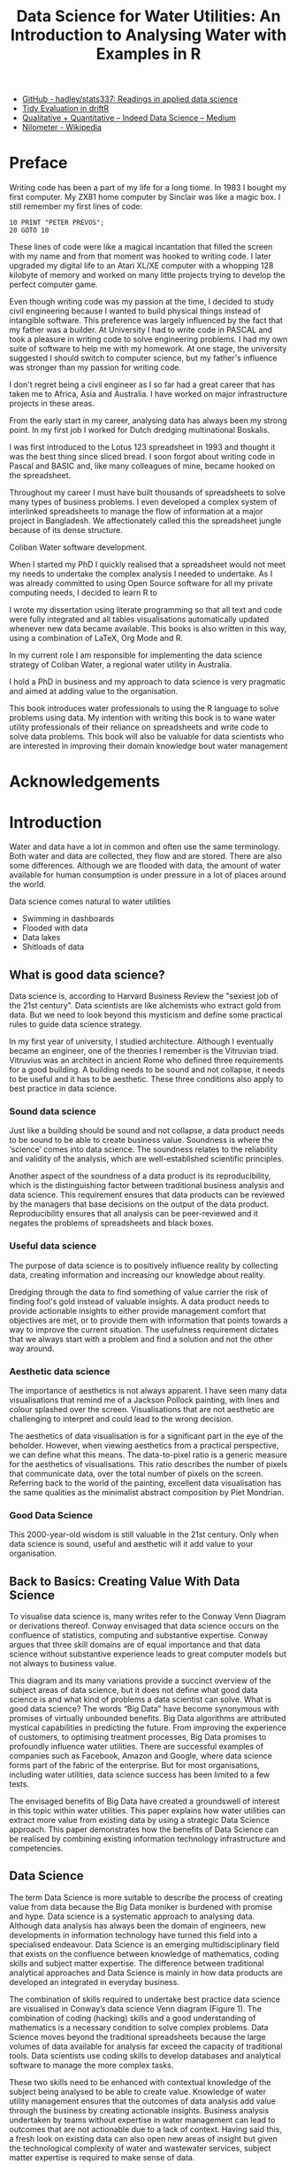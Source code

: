 #+TITLE: Data Science for Water Utilities: An Introduction to Analysing Water with Examples in R
:NOTES:    
- [[https://github.com/hadley/stats337][GitHub - hadley/stats337: Readings in applied data science]]
- [[https://cran.r-project.org/web/packages/driftR/vignettes/TidyEval.html][Tidy Evaluation in driftR]]
- [[https://medium.com/indeed-data-science/qualitative-before-quantitative-how-qualitative-methods-support-better-data-science-d2b01d0c4e64][Qualitative + Quantitative – Indeed Data Science – Medium]]
- [[https://en.wikipedia.org/wiki/Nilometer][Nilometer - Wikipedia]]
:END:

\frontmatter
* Preface
Writing code has been a part of my life for a long tiome. In 1983 I bought my first computer. My ZX81 home computer by Sinclair was like a magic box. I still remember my first lines of code:

#+BEGIN_SRC
10 PRINT "PETER PREVOS";
20 GOTO 10
#+END_SRC

These lines of code were like a magical incantation that filled the screen with my name and from that moment was hooked to writing code. I later upgraded my digital life to an Atari XL/XE computer with a whopping 128 kilobyte of memory and worked on many little projects trying to develop the perfect computer game.

Even though writing code was my passion at the time, I decided to study civil engineering because I wanted to build physical things instead of intangible software. This preference was largely influenced by the fact that my father was a builder. At University I had to write code in PASCAL and took a pleasure in writing code to solve engineering problems. I had my own suite of software to help me with my homework. At one stage, the university suggested I should switch to computer science, but my father's influence was stronger than my passion for writing code.

I don't regret being a civil engineer as I so far had a great career that has taken me to Africa, Asia and Australia. I have worked on major infrastructure projects in these areas. 

From the early start in my career, analysing data has always been my strong point. In my first job I worked for Dutch dredging multinational Boskalis. 

I was first introduced to the Lotus 123 spreadsheet in 1993 and thought it was the best thing since sliced bread. I soon forgot about writing code in Pascal and BASIC and, like many colleagues of mine, became hooked on the spreadsheet.

Throughout my career I must have built thousands of spreadsheets to solve many types of business problems. I even developed a complex system of interlinked spreadsheets to manage the flow of information at a major project in Bangladesh. We affectionately called this the spreadsheet jungle because of its dense structure. 

Coliban Water software development.

When I started my PhD I quickly realised that a spreadsheet would not meet my needs to undertake the complex analysis I needed to undertake. As I was already committed to using Open Source software for all my private computing needs, I decided to learn R to 

I wrote my dissertation using literate programming so that all text and code were fully integrated and all tables visualisations automatically updated whenever new data became available. This books is also written in this way, using a combination of \LaTeX, Org Mode and R. 

In my current role I am responsible for implementing the data science strategy of Coliban Water, a regional water utility in Australia.

I hold a PhD in business and my approach to data science is very pragmatic and aimed at adding value to the organisation.

This book introduces water professionals to using the R language to solve problems using data. My intention with writing this book is to wane water utility professionals of their reliance on spreadsheets and write code to solve data problems. This book will also be valuable for data scientists who are interested in improving their domain knowledge bout water management
* Acknowledgements
\mainmatter
* Introduction
Water and data have a lot in common and often use the same terminology. Both water and data are collected, they flow and are stored. There are also some differences. Although we are flooded with data, the amount of water available for human consumption is under pressure in a lot of places around the world.

Data science comes natural to water utilities
- Swimming in dashboards
- Flooded with data
- Data lakes
- Shitloads of data
** What is good data science?
Data science is, according to Harvard Business Review the "sexiest job of the 21st century". Data scientists are like alchemists who extract gold from data. But we need to look beyond this mysticism and define some practical rules to guide data science strategy.

In my first year of university, I studied architecture. Although I eventually became an engineer, one of the theories I remember is the Vitruvian triad. Vitruvius was an architect in ancient Rome who defined three requirements for a good building. A building needs to be sound and not collapse, it needs to be useful and it has to be aesthetic. These three conditions also apply to best practice in data science.
*** Sound data science
Just like a building should be sound and not collapse, a data product needs to be sound to be able to create business value. Soundness is where the ‘science’ comes into data science. The soundness relates to the reliability and validity of the analysis, which are well-established scientific principles.

Another aspect of the soundness of a data product is its reproducibility, which is the distinguishing factor between traditional business analysis and data science. This requirement ensures that data products can be reviewed by the managers that base decisions on the output of the data product. Reproducibility ensures that all analysis can be peer-reviewed and it negates the problems of spreadsheets and black boxes.
*** Useful data science
The purpose of data science is to positively influence reality by collecting data, creating information and increasing our knowledge about reality.

Dredging through the data to find something of value carrier the risk of finding fool's gold instead of valuable insights. A data product needs to provide actionable insights to either provide management comfort that objectives are met, or to provide them with information that points towards a way to improve the current situation. The usefulness requirement dictates that we always start with a problem and find a solution and not the other way around.
*** Aesthetic data science
The importance of aesthetics is not always apparent. I have seen many data visualisations that remind me of a Jackson Pollock painting, with lines and colour splashed over the screen. Visualisations that are not aesthetic are challenging to interpret and could lead to the wrong decision.

The aesthetics of data visualisation is for a significant part in the eye of the beholder. However, when viewing aesthetics from a practical perspective, we can define what this means. The data-to-pixel ratio is a generic measure for the aesthetics of visualisations. This ratio describes the number of pixels that communicate data, over the total number of pixels on the screen. Referring back to the world of the painting, excellent data visualisation has the same qualities as the minimalist abstract composition by Piet Mondrian.
*** Good Data Science
This 2000-year-old wisdom is still valuable in the 21st century. Only when data science is sound, useful and aesthetic will it add value to your organisation.


** Back to Basics: Creating Value With Data Science
To visualise data science is, many writes refer to the Conway Venn Diagram or derivations thereof. Conway envisaged that data science occurs on the confluence of statistics, computing and substantive expertise. Conway argues that three skill domains are of equal importance and that data science without substantive experience leads to great computer models but not always to business value.

This diagram and its many variations provide a succinct overview of the subject areas of data science, but it does not define what good data science is and what kind of problems a data scientist can solve.
What is good data science?
The words “Big Data” have become synonymous with promises of virtually unbounded benefits. Big Data algorithms are attributed mystical capabilities in predicting the future. From improving the experience of customers, to optimising treatment processes, Big Data promises to profoundly influence water utilities. There are successful examples of companies such as Facebook, Amazon and Google, where data science forms part of the fabric of the enterprise. But for most organisations, including water utilities, data science success has been limited to a few tests. 

The envisaged benefits of Big Data have created a groundswell of interest in this topic within water utilities. This paper explains how water utilities can extract more value from existing data by using a strategic Data Science approach. This paper demonstrates how the benefits of Data Science can be realised by combining existing information technology infrastructure and competencies.
** Data Science
The term Data Science is more suitable to describe the process of creating value from data because the Big Data moniker is burdened with promise and hype. Data science is a systematic approach to analysing data. Although data analysis has always been the domain of engineers, new developments in information technology have turned this field into a specialised endeavour. Data Science is an emerging multidisciplinary field that exists on the confluence between knowledge of mathematics, coding skills and subject matter expertise. The difference between traditional analytical approaches and Data Science is mainly in how data products are developed an integrated in everyday business.

The combination of skills required to undertake best practice data science are visualised in Conway’s data science Venn diagram (Figure 1). The combination of coding (hacking) skills and a good understanding of mathematics is a necessary condition to solve complex problems. Data Science moves beyond the traditional spreadsheets because the large volumes of data available for analysis far exceed the capacity of traditional tools. Data scientists use coding skills to develop databases and analytical software to manage the more complex tasks.

These two skills need to be enhanced with contextual knowledge of the subject being analysed to be able to create value. Knowledge of water utility management ensures that the outcomes of data analysis add value through the business by creating actionable insights. Business analysis undertaken by teams without expertise in water management can lead to outcomes that are not actionable due to a lack of context. Having said this, a fresh look on existing data can also open new areas of insight but given the technological complexity of water and wastewater services, subject matter expertise is required to make sense of data.

A data science team uses mathematical analysis to investigate a problem related to their area of expertise and uses computing skills to undertake and disseminate this analysis. The question arising from this introduction is how Data Science can add value to water utilities, beyond what is capable of achieving through standard methods?

#+CAPTION: Conway’s data science Venn-diagram (Conway, 2013).
#+ATTR_LATEX: :width 5cm
[[file:Images/ConwayDiagram.png]]
** Data Science for water utilities
The challenge to implementing data science in water utilities, which some call hydroinformatics, is how to transition the organisation from being data-rich but information-poor to making decisions based on insight backed by data.

Water utilities are ideal candidates to surf the digital revolution wave because they are traditionally data-rich organisations. Surveys conducted in 2015 with the Chief Information Officers from fifty large utilities in the United States indicate that only 10% of the available data is analysed to create value. The remaining 90% of the data, often referred to as ‘Dark Data’, provides a wealth of information that could be available if thoroughly analysed.  

To better understand the existence of Dark Data we need to separate data created for ad hoc operational purposes from data for post hoc analysis. In essence, Dark Data is a matter of context. Most of the data stored in operational systems, such as SCADA or the CRM, is used to assist the operational process. As the interest for operational purposes wanes, this data becomes Dark Data. Most utilities own a large fleet of instrumentation that constantly measures a broad range of parameters through SCADA and other systems. This data is used to control core service delivery functions to manage the customer experience. There are many other opportunities to extract value from data after it has been used to manage operations. Data Scientists opportunistically use Dark Data for a purpose other than it was created for.

The purpose of integrating data analytics into an organization is to create value from data by providing sound, useful and aesthetic information, such as a report, an application, a dashboard, a plant automation algorithm and so on. The soundness of the analysis requires the use of appropriate methods and the validation of results. The usefulness of data products is based on their ability to enhance the customer experience, reduce the environmental footprint of a water utility, improve the bottom line, or any other positive outcome. Value is determined by whether the information provides actionable insights. Data science also needs to be aesthetic and follow the principles of best practice in data visualisation and reporting. The ‘beautification’ of the data ensures that the message is easily understood by those that consume the information and are thus more likely to make correct decisions much more rapidly.
** The Data Science Continuum
The art and craft of data science can be expressed in a continuum that shows business value as a function of the complexity and maturity of the analytics (Figure 2). These levels are hierarchal, which implies that to achieve the highest level of business value and maturity, all levels need to be progressed through.

#+CAPTION: Data Science Continuum (Mongeau, 2014).
[[file:Images/Continuum.png]]
*** Data Quality
Data quality provides the underlying plumbing of the data science continuum. The majority of resources in any data science project are spent on cleaning and transforming data into a format that can be analysed. This work is not necessarily a reflection of bad data management practices. The main cause of this issue is that a most data is a by-product of operational processes. For example, a Customer Relationship Management system generates and stores data to facilitate the communication with customers, which is not necessarily in a format amenable to post-hoc analysis. 

Data collected from SCADA Historians needs to be enhanced because the data is free of context. For example, filtered water turbidity data is generated 24 hours per day, but is only relevant when the filter is actually running. Two or more data sources need to be combined into one to provide meaningful information. At Coliban Water we have developed the Virtual Tag approach to extract and transform data form the SCADA Historian to make it suitable for Data Science projects (Prevos, 2016). The Virtual Tag engine currently contains data from bulk flow meters and critical components of the water treatment process and is used to detect non-revenue water and assess water treatment pant performance.
*** Descriptive Statistics
Most business reports consist of collections of descriptive statistics provided through tables of averages, maximums, minimums trends and other summaries. Descriptive statistics summarise existing data, but cannot generate new insights. Descriptive statistics can be enhanced through visualisation techniques. The visualisation of data is an emerging field, where insights of graphic design and psychology merge to improve the way we consume information. Dashboards, infographics and other visualisation techniques help managers to quickly consume information created from complex data.

At Coliban Water we have developed a dashboard to visualise water system performance to the Board. This index uses four different sources of information: CCP alarms, laboratory data, the register of regulatory breaches and customer complaints. This information is amalgamated into an index and visualised geographically. This report has moved the Board away from interpreting water quality data presented in numerical tables to asking meaningful questions suboptimal performing systems. The traffic-light map is clickable and all data sources and transformations can be interrogated in detail to perform a root-cause analysis.

Figure 3: Water service index (Prevos, 2015).
*** Diagnostics
At the third level, analytics techniques are used to diagnose existing data and create new information. These methods are common in water utility management through the use of, for example, hydraulic network modelling or contact centre capacity planning. Analytics goes beyond traditional business intelligence, as it is aimed at creating new insights that are not present in the original data.

Coliban Water has developed an automated methodology to implement the quantitative aspects of the microbial Health-Based Targets (HBT) manual published by WSAA. This system uses the previously mentioned Virtual Tags approach to add context to SCADA data and applies the decision rules in the HBT manual to assess treatment plant performance (Prevos and Sheehan, 2015).
*** Predictive
Most of the future value from Big Data will come from the third level of the data science continuum, which is associated with predictive analysis or machine learning. These algorithms are designed to detect patterns in data, including unstructured data such as customer interactions. Predictive analytics can optimise asset replacement strategies, ensure sufficient staff are available in contact centres or optimise energy and chemical purchases. This is a rapidly emerging field that shows great promise for the water industry.
*** Prescriptive and Semantic
Prescriptive analysis uses the results from predictions to make decisions on behalf of people. This type of analysis regularly occurs in treatment plants, but the logic on which these controls are based is usually linear. This is the level of Intelligent Water Networks, where predictive analysis is used to optimise operations. 

Semantic analysis moves into the quantitative area of qualitative data and is used to analyse large volumes of text, social networks and other social data. When analysing complaints we are interested in extracting the voice of the customer from the data, which goes beyond simple statistics on complaint numbers. Water utilities are generally quite poor regarding to knowledge about their customers, the people that live beyond the connection point. For commercial service providers knowledge about individual customers is a valuable resource that is used to target individual needs and preferences.
** Creating value from data
*** Soundness
These philosophical considerations about data science need to be translated to business practice to create the promised value. The well-known Data-Information-Knowledge-Wisdom hierarchy categorises types of knowledge, but this triangle misses an important aspect. Underneath the data there is a reality that we seek to improve. Value is only created from data when the knowledge and wisdom is able to manage or improve reality. Value is only created through actionable insights.
*** Utility
*** Aesthetics
** Capturing Data Science Value
Water utilities are well-placed to embrace the new developments in Data Science because analysing data comes naturally to the engineers and scientists in our industry. Many of the competencies required to implement advanced analytics are already available to be utilised. One of the earliest examples of Data Science is in fact related to water supply. The famous cholera map drawn by John Snow in 1854 is one of the earliest examples of using data to improve public health.

Implementing data science in water utilities does not necessarily require large investments in software and external expertise. The ‘R’ and Python programming languages are Open Source tools with impressive capabilities in this area, used by many large corporations. Most water utilities already have licenses for various Microsoft products, such as SQL Server Reporting Services, that can also be used to develop advanced Data Science products.
Coliban Water is implementing a data science strategy based on the continuum in Figure 2, which has already delivered tangible results. We are currently developing an automated water balance for all our nineteen water systems and are paving the way to develop predictive models to help us optimise how networks are managed.

Coliban Water shares any intellectual property in this area freely with other water utilities to advance data science in this industry. The Health-Based Targets (HBT) software is currently shared with several other utilities under an Open Source license arrangement. The most effective way to obtain the benefits of Data Science within this industry is to pool intellectual resources to create better experiences for our customers. 
** This Book
The next chapter introduces the R language for statistical computing

The following four chapter follow the flow of water and data from catchment to tap and to the customer. These chapters provide many examples on how to solve common data science problems using the R language. 

The last chapter discusses some more generic business problems.

This book follows a different approach to other books on data science because it is written for the specific application to water utilities. This structure allows for a very practical book but it means that some of the 

This book provides established data scientists with an overview of the types of analytical problems that water utilities solve regularly. All chapters introduce the reader to the basic principles of managing tap water before discussing the code.

This book is primarily written for water utility professionals who want to improve the way they analyse data. 
* The R Language
Data scientists have many tools at their disposal and the R language is one of the most popular one. Many data scientists also use Python *** to achieve their objectives. 

The difference between R and Python is one of taste. Generally, R seems to be the weapon of choice for researchers, academics and professionals, while Python is preferred by software developers. Both languages have access to virtually the same capabilities.

| Phase                   | Excel | Python | R |
|-------------------------+-------+--------+---|
| Ad-Hoc (Reporting)      | X     |        | X |
| Domain problem (models) | X     | X      | X |
| Algorytm Development    |       | X      | X |
| Data products           |       | X      | X |

** Introduction to writing R code
*** Basic Operations
The basic operators available in R are:
- Addition: =+=
- Subtraction: =-=
- Multiplication: =*=
- Division: =/=
- Exponentiation: =^=
- Modulo: =%%=

The =^= operator raises the number to its left to the power of the number to its right: for example =3^2 = 9=. The modulo returns the remainder of the division of the number to the left by the number on its right, for example 5 modulo 3 or =5 %% 3 = 2=. R applies the correct order of operations, which will perhaps help solving the popular internet memes.

#+CAPTION: Internet meme (Source: =mycitymychoice.com=).
#+ATTR_LATEX: :width 6cm
[[file:Images/maths_question.jpg]]

#+BEGIN_SRC R :exports both
3 - 3 * 6 + 2
#+END_SRC

#+RESULTS:
: -13

*** Variables
Variables are the foundations of mathematical computing. The assignment operator in the R language is the double-arrow character =<-=. The 

The example below assigns the value of 32 to the variable =vol= and calls the function =flow= with the argument =vol= set to 10.

#+BEGIN_SRC R :exports code
vol <- 32
flow(x = 10)
#+END_SRC

Variables can also hold text, for example =complaint_type <- "Taste"=. 

Another common type of variables are booleans which can contain either =TRUE= or =FALSE=.

#+BEGIN_SRC R
numeric_vector <- c(1, 10, 49)
character_vector <- c("a", "b", "c")

# Complete the code for boolean_vector
boolean_vector <- (TRUE, FALSE, TRUE)
#+END_SRC




*** Vectors

- basic
- naming
- vector selection


*** Data Tables



*** Packages
An R package is a collection of functions, data, and documentation that extends the capabilities of base R.
** The Tidyverse
All the code in this book uses the collection of Tidyverse libraries developed by Hadley Wickham and many others. The Tidyverse simplifies data analysis and makes the code much more readable. All packages share an underlying design philosophy, grammar, and data structures. Wickham refers to his philosophy as 'opinionated', implying that there are many other ways to solve data science problems.

[[https://www.reddit.com/r/rstats/comments/7sr2j6/what_does_it_mean_that_the_tidyverse_is/][What does it mean that the tidyverse is "opinionated"? : rstats]]
 
*** Tidy Data


The tidyverse has its own alternative for a data table, called a tibble. The word tibble is what table sounds like in a exaggerated new Zealand accent, which is Hadley Wickham's country of origin.

* Catchment
Air, water and food, the three essential elements of life, are in principle freely available in nature. In complex societies, both food and water are supplied in sufficient quality and quantity through economic exchange. While air is freely available, to obtain food we rely on a complex network of producers, distributors and retailers. Water does not have to be produced like food but follows a natural hydrologic cycle that starts in the oceans where it evaporates to form clouds and rain that subsequently nourishes rivers and groundwater. Water eventually evaporates or flows back into the ocean to start a new cycle (Figure 1.1 on the preceding page). Water for human consumption is extracted from the hydrologic cycle, consumed and returned to the environment either as wastewater, groundwater or through evaporation.

#+CAPTION: The natural water cycle (Source: Merkushev, Dreamstime.com), used with permission.
[[file:Images/watercycle.jpg]]

** Inflows
[[https://tonyladson.wordpress.com/2018/12/04/flow-duration-curves/][Flow duration curves]]


** Area-Capacity Curves
The defining parameter for each reservoir is the amount of water it can hold at capacity or at any time during its operation. Area-capacity curves define the relationship between the level of the water in a reservoir and the total volume.

The relationship between the volume and water level in a reservoir is complex due to the irregular geography of reservoirs. The traditional method involves  

--> methodology ,,_ 

Even though the relationship between volume and water level is defined by a polynomial equation, most water utilities use a capacity table to determine the volume or surface area. using a table requires interpolation when the measured value of the water level does not appear in the 

The code snippet below defines a capacity table (the =capacity= data frame shown in Table x) that defines the relationship between the level and volume of the reservoir. The =levels= data frame contains the water levels for which we want to interpolate the volume (0.4, 1.2, 2.7 and 32 metres).

#+CAPTION: Simplified reservoir capacity table.
| level | volume |
|-------+--------|
|     0 |      0 |
|     1 |     20 |
|     2 |     33 |
|     3 |     35 |
|     4 |     36 |

The =approx= function returns a list of points which linearly interpolate the data points. This function is applied over the levels data frame. The defualt method for the =approx= function is linear interpolation. This function can also implement constant interpolation, which is discussed in section *.

The =ggplot= function visualises the capacity table and then superimposes the interpolated data as points on the graph.

#+BEGIN_SRC R :session tidyverse
library(tidyverse)
#+END_SRC


#+BEGIN_SRC R :session tidyverse
capacity <- data.frame(level = 0:4, volume = c(0, 20, 33, 35, 36))
levels <- data.frame(level = c(0.4, 1.2, 2.7, 3.2))
volumes <- lapply(levels, function(l) 
    approx(capacity$level, capacity$volume, xout = l)) %>% 
    data.frame()
ggplot(capacity, aes(level, volume)) + geom_line() + 
    geom_point(data = volumes, aes(level.x, level.y), colour = "red", size = 2)
ggsave("Images/level_capacity.png", dpi = 300, width = 4, height = 3)
#+END_SRC

#+RESULTS:

#+CAPTION: Linear Interpolation of level-capacity curve.
[[file:Images/level_capacity.png]]
** Bathymetric Surveys
*** The Pretty Boy reservoir
The Easting and Northing are in the Universal Transverse Mercator projection. The depth of the reservoir is provided in feet (0.3048 metres). As usual in bathymetry surveys, the depth is a positive number measured from the datum.
*** Downloading the data
The raw data set is hosted on the Maryland geological Survey website as a CSV file. The file has a double header, the first row contains the field names and the second row the units. If the data does not already exist, it is downloaded from the website, skipping the first two rows. The next step adds the column names to the data frame. Otherwise, the data frame is read from the drive. The last step cleans the data. The CSV file contains several duplicates and a zero point at each of the four corners. The last two lines of code remove these anomalies.
#+begin_src R
library(tidyverse)
if (!file.exists("Data/PrettyBoy.csv")) {
  url <- "http://www.mgs.md.gov/ReservoirDataPoints/PrettyBoy1998.dat"
  prettyboy <- read_csv(url, skip = 2, col_names = FALSE)
  names(prettyboy) <- c("Easting", "Northing", "Depth")
  write_csv(prettyboy, "Data/PrettyBoy.csv")
} else prettyboy <- read_csv("Data/PrettyBoy.csv")
ext <- c(which(prettyboy$Easting == min(prettyboy$Easting)), 
         which(prettyboy$Easting == max(prettyboy$Easting)),
         which(duplicated(prettyboy)))
prettyboy <- prettyboy[-ext, ]
#+end_src

*** Mapping the Data
The code defines a colour palette for this data using green and blue. The colours combine two palettes from the green and blue palette so that only zero values are green and positive values blue. The =ggplot= function converts the depth to metres. The =coord_equal()= function ensures that the map is not distorted. The =labs= statement changes the title of the legend.

#+begin_src R
library(tidyverse)
library(RColorBrewer)
PrettyBoy <- read_csv("Data/PrettyBoy.csv")
bathymetry_colours <- c(rev(brewer.pal(3, "Greens"))[-2:-3], 
                        brewer.pal(9, "Blues")[-1:-3])
ggplot(PrettyBoy, aes(Easting, Northing, colour = Depth * 0.3048)) + 
    geom_point(size = .1) + 
    coord_equal() + labs(colour = "Depth [m]") + 
    scale_colour_gradientn(colors = bathymetry_colours) 
ggsave("Images/PrettyBoy_bathymetry.png", dpi = 300)
#+end_src

#+CAPTION: Linear Interpolation of level-capacity curve.
[[file:Images/PrettyBoy_bathymetry.png]]

The lines in the diagram show the route of the survey vessel that took the echo soundings.
*** Volume Calculations
[[https://cran.r-project.org/web/packages/tripack/tripack.pdf][Triangulated irregular network]]

** Managing the Environment
*** Soil Moisture
The netCDF format is popular in sciences that analyse sequential spatial data. It is a self-describing, machine-independent data format for creating, accessing and sharing array-oriented information. The netCDF format provides spatial time-series such as meteorological or environmental data. This article shows how to visualise and analyse this data format by reviewing soil moisture data published by the Australian Bureau of Statistics.

The Australian Bureau of Meteorology publishes hydrological data in both a simple map grid and in the NetCDF format. The map grid consists of a flat text file that requires a bit of data jujitsu before it can be used. The NetCDF format is much easier to deploy as it provides a three-dimensional matrix of spatial data over time.

We are looking at the possible relationship between sewer main blockages and deep soil moisture levels. You will need to manually download this dataset from the Bureau of Meteorology website. I have not been able to scrape the website automatically. For this analysis, I use the actual deep soil moisture level, aggregated monthly in NetCDF 4 format.

Soil moisture data from the Australian Bureau of meteorology in netCDF format

Reading, Extracting and Transforming the netCDF format
The ncdf4 library, developed by David W. Pierce, provides the necessary functionality to manage this data. The first step is to load the data, extract the relevant information and transform the data for visualisation and analysis. When the data is read, it essentially forms a complex list that contains the metadata and the measurements.

The =ncvar_get= function extracts the data from the list. The lon, lat and dates variables are the dimensions of the moisture data. The time data is stored as the number of days since 1 January 1900. The spatial coordinates are stored in decimal degrees with 0.05-decimal degree intervals. The moisture data is a three-dimensional matrix with longitue, latitude and time as dimensions. Storing this data in this way will make it very easy to use.

#+BEGIN_SRC R
library(ncdf4)
bom <- nc_open("Data/sd_pct_Actual_month.nc")
print(bom)
 
lon <- ncvar_get(bom, "longitude")
lat <- ncvar_get(bom, "latitude")
dates <- as.Date("1900-01-01") + ncvar_get(bom, "time")
moisture <- ncvar_get(bom, "sd_pct")
dimnames(moisture) <- list(lon, lat, dates)
#+END_SRC

The first step is to check the overall data. This first code snippet extracts a matrix from the cube for 31 July 2017 and plots it. This code pipe extracts the date for the end of July 2017 and creates a data frame which is passed to ggplot for visualisation. Although I use the Tidyverse, I still need reshape2 because the gather function does not like matrices.

#+BEGIN_SRC R
library(tidyverse)
library(RColorBrewer)
library(reshape2)
 
d <- "2017-07-31"
m <- moisture[, , which(dates == d)] %>%
       melt(varnames = c("lon", "lat")) %>%
       subset(!is.na(value))
 
ggplot(m, aes(x = lon, y = lat, fill = value)) + borders("world") + 
    geom_tile() + 
    scale_fill_gradientn(colors = brewer.pal(9, "Blues")) + 
    labs(title = "Total moisture in deep soil layer (100-500 cm)",
    subtitle = format(as.Date(d), "%d %B %Y")) + 
    xlim(range(lon)) + ylim(range(lat)) + coord_fixed()
ggsave("Images/soilmoisture.png", dpi = 300)
#+END_SRC

#+CAPTION: Deep soil moisture: Source Bureau of Meteorology, Australia

With the =ggmap= package we can create a nice map of a local area.

#+BEGIN_SRC R
library(ggmap)
loc <- round(geocode("Bendigo") / 0.05) * 0.05 
map_tile <- get_map(loc, zoom = 12, color = "bw") %>% 
    ggmap()
 
map_tile + 
    geom_tile(data = m, aes(x = lon, y = lat, fill = value), alpha = 0.8) + 
    scale_fill_gradientn(colors = brewer.pal(9, "Blues")) + 
    labs(title = "Total moisture in deep soil layer (100-500 cm)",
        subtitle = format(as.Date(d), "%d %B %Y"))
#+END_SRC

For my analysis, I am interested in the time series of moisture data for a specific point on the map. The previous code slices the data horizontally over time. To create a time series we can pierce through the data for a specific coordinate. The purpose of this time series is to investigate the relationship between sewer main blockages and deep soil data, which can be a topic for a future post.

#+BEGIN_SRC R
mt <- data.frame(date = dates, 
                 dp = moisture[as.character(loc$lon), as.character(loc$lat), ])
ggplot(mt, aes(x = date, y = dp)) + geom_line() + 
    labs(x = "Month",
         y = "Moisture",
         title = "Total moisture in deep soil layer (100-500 cm)",
         subtitle = paste(as.character(loc), collapse = ", "))
#+END_SRC

#+CAPTION: Deep soil moisture time series.
* Treatment
** SCADA
Analysing SCADA output is challenging due to the relatively large volumes of data and issues with data quality. 



*** Spike detection
SCADA spikes are events in the data stream of water treatment plants or similar installations. These SCADA spikes can indicate problems with the process and could result in an increased risk to public health.

The WSAA Health Based Targets Manual specifies a series of decision rules to assess the performance of filtration processes. For example, this rule assesses the performance of conventional filtration:

“Individual filter turbidity ≤ 0.2 NTU for 95% of month and not > 0.5 NTU for ≥ 15 consecutive minutes.”

Turbidity is a measure for the cloudiness of a fluid because of large numbers of individual particles otherwise invisible to the naked eye. Turbidity is an important parameter in water treatment because a high level of cloudiness strongly correlates with the presence of microbes. This article shows how to implement this specific decision rule using the R language.

To create a minimum working example, I first create a simulated SCADA feed for turbidity. The turbidity data frame contains 24 hours of data. The seq.POSIXt function creates 24 hours of timestamps at a one-minute spacing. In addition, the rnorm function creates 1440 turbidity readings with an average of 0.1 NTU and a standard deviation of 0.01 NTU. The image below visualises the simulated data. The next step is to assess this data in accordance with the decision rule.

#+BEGIN_SRC R
set.seed(1234)
turbidity <- data.frame(DateTime = seq.POSIXt(as.POSIXct("2017-01-01 00:00:00"), by = "min", length.out=24*60), Turbidity = rnorm(n = 24*60, mean = 0.1, sd = 0.01))
#+END_SRC

The second section simulates five spikes in the data. The first line picks a random start time for the spike. The second line in the for-loop picks a duration between 10 and 30 minutes. In addition, the third line simulates the value of the spike. The mean value of the spike is determined by the =rbinom= function to create either a low or a high spike. The remainder of the spike simulation inserts the new data into the turbidity data frame.

#+BEGIN_SRC R
# Simulate spikes
for (i in 1:5) {
   time <- sample(turbidity$DateTime, 1)
   duration <- sample(10:30, 1)
   value <- rnorm(1, 0.5 * rbinom(1, 1, 0.5) + 0.3, 0.05)
   start <- which(turbidity$DateTime == time)
   turbidity$Turbidity[start:(start+duration - 1)] <- rnorm(duration, value, value/10)
}
#+END_SRC

The image below visualises the simulated data using the mighty ggplot. Only four spikes are visible because two of them overlap. The next step is to assess this data in accordance with the decision rule.

#+BEGIN_SRC R
library(ggplot2)
ggplot(turbidity, aes(x = DateTime, y = Turbidity)) + 
   geom_line(size = 0.2) + 
   geom_hline(yintercept = 0.5, col = "red") + ylim(0,max(turbidity$Turbidity)) + 
   ggtitle("Simulated SCADA data")
#+END_SRC

#+CAPTION: Simulated SCADA data with spikes

The following code searches for all spikes over 0.50 NTU using the run length function. This function transforms a vector into a vector of values and lengths. For example, the run length of the vector =c(1, 1, 2, 2, 2, 3, 3, 3, 3, 5, 5, 6)= is:

=lengths: int [1:5] 2 3 4 2 1=

=values : num [1:5] 1 2 3 5 6=

The value 1 has a length of 1, the value 2 has a length of 3 and so on. The spike detection code creates the run length for turbidity levels greater than 0.5, which results in a boolean vector. The cumsum function calculates the starting point of each spike which allows us to calculate their duration.

The code results in a data frame with all spikes higher than 0.50 NTU and longer than 15 minutes. The spike that occurred at 11:29 was higher than 0.50 NTU and lasted for 24 minutes. The other three spikes are either lower than 0.50 NTU. The first high spike lasted less than 15 minutes.

#+BEGIN_SRC R
spike.detect <- function(DateTime, Value, Height, Duration) {
 runlength <- rle(Value > Height)
 spikes <- data.frame(Spike = runlength$values,
 times <- cumsum(runlength$lengths))
 spikes$Times <- DateTime[spikes$times]
 spikes$Event <- c(0,spikes$Times[-1] - spikes$Times[-nrow(spikes)])
 spikes <- subset(spikes, Spike == TRUE & Event > Duration)
 return(spikes)
}
spike.detect(turbidity$DateTime, turbidity$Turbidity, 0.5, 15)
#+END_SRC

This approach was used to prototype a software package to assess water treatment plant data in accordance with the Health-Based Targets Manual. The finished product has been written in SQL and is available under an Open Source sharing license.
** Health-Based Targets
Safe drinking water is a necessary condition to allow communities to live, grow and enjoy. While in many parts of the world water supplies are the direct or indirect cause of about ten percent of the burden of disease (Hrudey and Hrudey, 2004), Australian communities enjoy water that poses almost no risk to human health. The question remains, however, exactly how low the level of risk actually is. To define microbial safety the World Health Organisation uses the metric of Disability Adjusted Life Years (DALY), which represents the period a person is burdened with an illness (i.e. loss of time in good health) and years lost through premature death.

#+CAPTION: Disability-Affected Life Year infographic (Source: Wikimedia Commons).
[[file:Images/DALY_disability_affected_life_year_infographic.svg]]

The microbial Health-Based Targets (HBT) approach analyses water treatment plant performance to assure that the level of public health risk is less than 1 micro DALY per person per year.

The Manual for the Application of Health Based Treatment Targets, published by the Water Services Association of Australia (2015) provides guidance to estimate the potential burden of disease caused by reticulated drinking water. The HBT Manual defines methods for determining the minimum treatment requirements for drinking water supplies by assessing the relative microbiological risk in the source water for the supply, and provides a suite of decision rules to estimate the effectiveness of treatment barriers. 

The effectiveness of the treatment barriers is expressed in Log Reduction Values. A Log Reduction Value (LRV) is the logarithm of the proposition of pathogens removed from the water. The HBT Manual defines the Water Safety Continuum which relates LRV to public health risk in micro DALY.

Using the HBT Manual to assess pathogen barrier performance on a regular basis requires a large amount of resources for medium-sized water utilities that typically manage a large number of drinking water supply systems. Undertaking these assessments regularly is valuable because it adds value to otherwise amorphous SCADA data locked away in databases. To fully realise the benefits of the HBT approach, Coliban Water has developed software to automate the decision rules in the HBT Manual and produce a monthly report of pathogen barrier performance.

It should be noted that the reports produced by this software can be used for post-hoc analysis and governance, they are not a replacement for operational monitoring.

*** Pathogen Barrier rules

This book discusses two of the pathogen barrier rules from the HBT manual to show how these can be implemented in R.

* Distribution
** Water Balance
** Digital Customer Meters
Many water utilities around the world are implementing smart metering projects. This 

Hourly data obtained from customer meters is privacy sensitive and in this section no actual data will be used to ensure we do not introduce any provacy concerns.
*** Simulating Digital Metering Data
The R language has excellent facilities to simulate data.

The R language comes to the rescue as it has magnificent capabilities to simulate data. Simulating data is a useful technique to progress a project when data is being collected. Simulated data also helps because the outcomes of the analysis are known, which helps to validate the outcomes.

The raw data that we will eventually receive from the digital customer meters has the following basic structure:

- =DevEUI=: Unique device identifier.
- =Timestamp=: Date and time in (UTC) of the transmission.
- =Count=: Cumulative count: The number of revolutions the water meter makes. Each revolution is a pulse which equates to five litres of water.

Every device will send an hourly data burst which contains the cumulative meter read in pulse counts. The transmitters are set at a random offset from the whole our, to minimise the risk of congestion at the receivers. The time stamp for each read is set in the Coordinated Universal Time (UTC). Using this time zone prevents issues with daylight savings. All analysis will be undertaken in the Australian Eastern (Daylight) Time zone.

This article explains how we simulated test data to assist with developing reporting and analysis. The analysis of digital metering data follows in a future post. The code and the data can be found on GitHub. I have recently converted to using the Tidyverse for all my R coding. It has made my working life much easier and I will use it for all future posts.

For simplicity, this simulation assumes a standard domestic diurnal curve (average daily usage pattern) for indoor water use. Diurnal curves are an important piece of information in water management. The curve shows water consumption over the course of a day, averaged over a fixed period. The example below is sourced from a journal article. This generic diurnal curve consists of 24 data points based on measured indoor water consumption, shown in the graph below.

#+CAPTION: Simulating water consumption: diurnal curve example. Source: Gurung et al. (2014) Smart meters for enhanced water supply network modelling and infrastructure planning. Resources, Conservation and Recycling (90), 34-50.

This diurnal curve only includes indoor water consumption and is assumed to be independent of seasonal variation. This is not a realistic assumption, but the purpose of this simulation is not to accurately model water consumption but to provide a data set to validate the reporting and analyses.

The first code snippet sets the parameters used in this simulation. The unique device identifiers (DevEUI) are simulated as six-digit random numbers. The timestamps vector consists of hourly date-time variables in UTC. For each individual transmitter, this timestamp is offset by a random time. Each transmitter is also associated with the number of people living in each house. This number is based on a Poisson distribution.

#+BEGIN_SRC R
library(tidyverse)
# Boundary conditions
n <- 100 # Number of simulated meters
d <- 100 # Number of days to simulate
s <- as.POSIXct("2020-01-01", tz = "UTC") # Start of simulation
 
set.seed(1969) # Seed random number generator for reproducibility
rtu <- sample(1E6:2E6, n, replace = FALSE) # 6-digit id
offset <- sample(0:3599, n, replace = TRUE) # Unique Random offset for each RTU
 
# Number of occupants per connection
occupants <- rpois(n, 1.5) + 1 
as.data.frame(occupants) %>%
  ggplot(aes(occupants)) + geom_bar(fill = "dodgerblue2", alpha = 0.5) + 
  xlab("Occupants") + ylab("Connections") + ggtitle("Occupants per connection")
#+END_SRC 

#+CAPTION: Simulated number of occupants per connection.

The diurnal curve is based on actual data which includes leaks as the night time use shows a consistent flow of about one litre per hour. For that reason, the figures are rounded and reduced by one litre per hour, to show a zero flow when people are usually asleep. The curve is also shifted by eleven hours because the raw data is stored in UTC.

#+BEGIN_SRC R
diurnal <- round(c(1.36, 1.085, 0.98, 1.05, 1.58, 3.87, 9.37, 13.3, 12.1, 10.3, 8.44, 7.04, 6.11, 5.68, 5.58, 6.67, 8.32, 10.0, 9.37, 7.73, 6.59, 5.18, 3.55, 2.11)) - 1 
 
data.frame(TimeUTC = 0:23, Flow = diurnal) %>% 
  ggplot(aes(x = TimeUTC, y = Flow)) + 
  geom_area(fill = "dodgerblue2", alpha = 0.5) +
  scale_x_continuous(breaks = 0:23) + ylab("Flow [L/h/p]") + 
  ggtitle("Idealised diurnal curve for households")
ggsave("Images/DigitalMetering/diurnal_curve.png", dpi = 300)
 
tdiff <- 11
diurnal <- c(diurnal[(tdiff + 1): 24], diurnal[1:tdiff])
#+END_SRC

This simulation only aims to simulate a realistic data set and not to present an accurate depiction of reality. This simulation could be enhanced by using different diurnal curves for various customer segments and to include outdoor watering, temperature dependencies and so on.

A leak is defined by a constant flow through the meter, in addition to the idealised diurnal curve. A weighted binomial distribution (θ = 0.1) models approximately one in ten properties with a leak. The size of the leak is derived from a random number between 10 and 50 litres per hour.

The data is stored in a matrix through a loop that cycles through each connection. The DevEUI is repeated over the simulated time period (24 times the number of days). The second variable is the time stamp plus the predetermined offset for each RTU. The meter count is defined by the cumulative sum of the diurnal flow, multiplied by the number of occupants. Each point in the diurnal deviates from the model curve by ±10%. Any predetermined leakage is added to each meter read over the whole period of 100 days. The hourly volumes are summed cumulatively to simulate meter reads. The flow is divided by five as each meter revolution indicate five litres.

The next code snippet simulates the digital metering data using the assumptions and parameters outlined above.

#+BEGIN_SRC R
# Leak simulation
leaks <- rbinom(n, 1, prob = .1) * sample(10:50, n, replace = TRUE) data.frame(DevEUI = rtu, Leak = leaks) %>%
  subset(Leak > 0)
 
# Digital metering data simulation
meter_reads <- matrix(ncol = 3, nrow = 24 * n * d)
colnames(meter_reads) <- c("DevEUI", "TimeStampUTC", "Count")
 
for (i in 1:n) {
  r <- ((i - 1) * 24 * d + 1):(i * 24 * d)
  meter_reads[r, 1] <- rep(rtu[i], each = (24 * d))
  meter_reads[r, 2] <- seq.POSIXt(s, by = "hour", length.out = 24 * d) + offset[i]
  meter_reads[r, 3] <- round(cumsum((rep(diurnal * occupants[i], d) + leaks[i]) * runif(24 * d, 0.9, 1.1))/5)
} 
 
meter_reads <- meter_reads %>% 
  as_data_frame() %>%
  mutate(TimeStampUTC = as.POSIXct(TimeStampUTC, origin = "1970-01-01", tz ="UTC"))
#+END_SRC

The data transmission process is not 100% reliable and the base station will not receive some reads. This simulation identifies reads to be removed from the data through the temporary variable remove. This simulation includes two types of failures:

- Faulty RTUs (2% of RTUs with missing 95% of data)
- Randomly missing data points (1% of data)

#+BEGIN_SRC R
# Initialise temp variable
meter_reads <- mutate(meter_reads, remove = 0)
# Define faulty RTUs (2% of fleet)
faulty <- rtu[rbinom(n, 1, prob = 0.02) == 1]
meter_reads$remove[meter_reads$DevEUI %in% faulty] <- rbinom(sum(meter_reads$DevEUI %in% faulty), 1, prob = .95)
 
# Data loss
missing <- sample(1:(nrow(meter_reads) - 5), 0.005 * nrow(meter_reads))
for (m in missing){
  meter_reads[m:(m + sample(1:5, 1)), "remove"] <- 1
}
 
# Remove data points
meter_reads <- filter(meter_reads, remove == 0) %>%
  select(-remove)
 
#Visualise
filter(meter_reads, DevEUI %in% rtu[2]) %>%
  mutate(TimeStampAEST = as.POSIXct(format(TimeStampUTC, 
                                           tz = "Australia/Melbourne"))) %>%
  filter(TimeStampAEST >= as.POSIXct("2020-02-06") & 
         TimeStampAEST <= as.POSIXct("2020-02-08")) %>%
  arrange(DevEUI, TimeStampAEST) %>% 
  ggplot(aes(x = TimeStampAEST, y = Count, colour = factor(DevEUI)))  + 
    geom_line() + geom_point() 
#+END_SRC

The graph shows an example of the cumulative reads and some missing data points.

*** Analysing Digital Metering Data
All analysis is undertaken in the local Australian Eastern Standard Time (AEST). The input to all functions is thus in AEST. The digital water meters send an hourly pulse at a random time within the hour. Each transmitter (RTU) uses a random offset to avoid network congestion. The digital meter counts each time the impeller makes a full turn, and for this analysis, we assume that this equates to a five-litre volume. The ratio between volume and count depends on the meter brand and type. The image below shows a typical data set for an RTU, including some missing data points.

#+CAPTION: Simulated water consumption (red: measured points, blue: interpolated points).

To analyse the data we need two auxiliary functions: one to slice the data we need and one to interpolate data for the times we need it. The Tidyverse heavily influences the code in this article. I like the Tidyverse way of doing things because it leads to elegant code that is easy to understand.

#+BEGIN_SRC R
library(tidyverse)
library(lubridate)
library(magrittr)
meter_reads <- read.csv("Hydroinformatics/DigitalMetering/meter_reads.csv")
rtu <- unique(meter_reads$DevEUI)
meter_reads$TimeStampUTC <- as.POSIXct(meter_reads$TimeStampUTC, tz = "UTC")
#+END_SRC

Data analysis is undertaken on slices of the complete data set. This function slices the available data by a vector of RTU ids and a timestamp range in AEST. This function adds a new timestamp variable in AEST. If no date range is provided, all available data for the selected RTUs is provided. The output of this function is a data frame (a Tibble in Tydiverse language).

#+BEGIN_SRC R
slice_reads <- function(rtus, dates = range(meter_reads$TimeStampUTC)) {
 filter(meter_reads, DevEUI %in% rtus) %>%
    mutate(TimeStampAEST = as.POSIXct(format(TimeStampUTC, tz = "Australia/Melbourne"))) %>%
    filter(TimeStampAEST >= as.POSIXct(dates[1]) & 
             TimeStampAEST <= as.POSIXct(dates[2])) %>%
    arrange(DevEUI, TimeStampAEST)
}
#+END_SRC

This function interpolates the cumulative counts for a series of RTUs over a vector of timestamps in AEST. The function creates a list to store the results for each RTU, interpolates the data using the approx function and then flattens the list back to a data frame. The interpolation function contains a different type of pipe because of the approx for interpolation function does not take a data argument. The =%$%= pipe from the Magrittr package solves that problem.

The output is a data frame with DevEUI, the timestamp in AEST and the interpolated cumulative count. The image above shows the counts for two meters over two days an the graph superimposes an interpolated point over the raw data. Although the actual data consists of integer counts, interpolated values are numeric values. The decimals are retained to distinguish them from real reads.

#+BEGIN_SRC R
interpolate_count <- function(rtus, timestamps) {
  timestamps <- as.POSIXct(timestamps, tz = "Australia/Melbourne")
  results <- vector("list", length(rtus))
  for (r in seq_along(rtus)) {
    interp <- slice_reads(rtus[r]) %$%
      approx(TimeStampAEST, Count, timestamps)
    results[[r]] <- data_frame(DevEUI = rep(rtus[r], length(timestamps)), TimeStampAEST = timestamps, Count = interp$y) 
  } 
  return(do.call(rbind, results)) 
} 
 
interpolate_count(rtu[2:3], seq.POSIXt(as.POSIXct("2020-02-01"), as.POSIXct("2020-02-2"), by = "day")) 
 
slice_reads(rtu[2], c("2020-02-06", "2020-02-08")) %>%
  ggplot(aes(x = TimeStampAEST, y = Count))  + 
  geom_line(col = "grey", size = 1) + 
    geom_point(col = "red") + 
    geom_point(data = interpolate_count(rtu[2], as.POSIXct("2020-02-06") + (0:2)*24*3600), colour = "blue") + 
    ggtitle(paste("DevEUI", rtu[2]))
#+END_SRC

With these two auxiliary functions, we can start analysing the data.

Daily consumption for each connection is a critical metric in managing water resources and billing customers. The daily consumption of any water connection is defined by the difference between the cumulative counts at midnight. The interpolation function makes it easy to determine daily consumption. This function interpolates the midnight reads for each of the RTUs over the period, starting the previous day. The output of the function is a data frame that can be piped into the plotting function to visualise the data. When you group the data by date, you can also determine the total consumption over a group of services.

#+BEGIN_SRC R
daily_consumption <- function(rtus, dates) {
  timestamps <- seq.POSIXt(as.POSIXct(min(dates)) - 24 * 3600, as.POSIXct(max(dates)), by = "day") 
  interpolate_count(rtus, timestamps) %>%
    group_by(DevEUI) %>%
    mutate(Consumption = c(0, diff(Count)) * 5,
           Date = format(TimeStampAEST, "%F")) %>%
    filter(TimeStampAEST != timestamps[1]) %>%
    select(DevEUI, Date, Consumption)
}
 
daily_consumption(rtu[32:33], c("2020-02-01", "2020-02-7")) %>%
  ggplot(aes(x = Date, y = Consumption)) + geom_col() + 
  facet_wrap(~DevEUI) + 
  theme(axis.text.x = element_text(angle = 90, hjust = 1))
Analysing digital water meter data: Daily consumption.
Analysing digital water meter data: Daily consumption.
#+END_SRC
*** Diurnal Curves
The diurnal curve is one of the most important pieces of information used in the design of water supply systems. This curve shows the usage of one or more services for each hour in the day. This curve is a reflection of human behaviour, as we use most water in the morning and the evenings.

This function slices data for a vector of RTUs over a period and then plots the average diurnal curve. The data is obtained by interpolating the cumulative counts for each whole hour in the period. The function then calculates the flow in litres per hour and visualises the minimum, mean and maximum value.

#+BEGIN_SRC R
plot_diurnal_connections <- function(rtus, dates) {
  timestamps <- seq.POSIXt(as.POSIXct(dates[1]), as.POSIXct(dates[2]), by = "hour") 
  interpolate_count(rtus, timestamps) %>% 
    mutate(Rate = c(0, diff(Count * 5)),
           Hour = as.integer(format(TimeStampAEST, "%H"))) %>% 
    filter(Rate >= 0) %>%
    group_by(Hour) %>%
    summarise(min = min(Rate), mean = mean(Rate), max = max(Rate)) %>%
    ggplot(aes(x = Hour, ymin = min, ymax = max)) + 
      geom_ribbon(fill = "lightblue", alpha = 0.5) + 
      geom_line(aes(x = Hour, y = mean), col = "orange", size = 1) +
      ggtitle("Connections Diurnal flow") + ylab("Flow rate [L/h]")
}
 
plot_diurnal_connections(rtu[12:20], c("2020-02-01", "2020-03-01"))
#+END_SRC

#+CAPTION: Analysing digital water meter data: Diurnal curve.

Boxplots are also an informative way to visualise this curve. This method provides more statistical information on one page, and the ggplot function performs the statistical analysis.

#+BEGIN_SRC R
plot_diurnal_box <- function(rtus, dates) {
  timestamps <- seq.POSIXt(as.POSIXct(dates[1]), as.POSIXct(dates[2]), by = "hour") 
  interpolate_count(rtus, timestamps) %>% 
    mutate(Rate = c(0, diff(Count * 5)),
           Hour = as.integer(format(TimeStampAEST, "%H"))) %>% 
    filter(Rate >= 0) %>%
    group_by(Hour) %>%
    ggplot(aes(x = factor(Hour), y = Rate)) + 
      geom_boxplot() + 
      ggtitle("Diurnal flow") + ylab("Flow rate [L/h]") + xlab("Time")
}
 
plot_diurnal_box(rtu[12:20], c("2020-02-01", "2020-03-01"))
#+END_SRC 

#+CAPTION: Analysing digital water meter data: Diurnal curve.

**** Further Analysing Digital Water Metering Data
These are only glimpses into what is possible with this type of data. Further algorithms need to be developed to extract additional value from this data. I am working on developing leak detection algorithms and clustering diurnal curves, daily consumption graphs and so on. Any data science enthusiast who is interested in helping me to develop an Open Source R library to analyse digital metering data.
** Visualising water consumption spatially
A geographic bubble chart is a straightforward method to visualise quantitative information with a geospatial relationship. Last year I was in Vietnam helping the Phú Thọ Water Supply Joint Stock Company with their data science. They asked me to create a map of a sample of their water consumption data. In this post, I share this little ditty to explain how to plot a bubble chart over a map using the

In this post, I share this little ditty to explain how to plot a bubble chart over a map using the ggmap package.

The sample data contains a list of just over 100 readings from water meters in the city of Việt Trì in Vietnam, plus their geospatial location. This data uses the World Geodetic System of 1984 (WGS84), which is compatible with Google Maps and similar systems.

#+BEGIN_SRC R
# Load the data
water <- read.csv("Data/PhuThoMeterReads.csv")
water$Consumption <- water$read_new - water$read_old
head(water)
summary(water$Consumption)
#+END_SRC

The consumption at each connection is between 0 and 529 cubic metres, with a mean consumption of 23.45 cubic metres.

With the ggmap extension of the ggplot package, we can visualise any spatial data set on a map. The only condition is that the spatial coordinates are in the WGS84 datum. The ggmap package adds a geographical layer to ggplot by adding a Google Maps or Open Street Map canvas.

The first step is to download the map canvas. To do this, you need to know the centre coordinates and the zoom factor. To determine the perfect zoon factor requires some trial and error. The ggmap package provides for various map types, which are described in detail in the documentation.

#+BEGIN_SRC R
library(ggmap)
centre <- c(mean(range(water$lon)), mean(range(water$lat)))
viettri <- get_map(centre, zoom = 17, maptype = "hybrid")
g <- ggmap(viettri)
#+END_SRC

The ggmap package follows the same conventions as ggplot. We first call the map layer and then add any required geom. The point geom creates a nice bubble chart when used in combination with the scale_size_area option. This option scales the points to a maximum size so that they are easily visible. The transparency (alpha) minimises problems with overplotting. This last code snippet plots the map with water consumption.

#+BEGIN_SRC R
g + geom_point(data = reads, aes(x = lon, y = lat, size = Consumption), 
        shape = 21, colour = "dodgerblue4", fill = "dodgerblue", alpha = .5) +    
    scale_size_area(max_size = 20) + 
    ggtitle("Việt Trì sự tiêu thụ nước")
#+END_SRC

You can find the code and data for this article on my GitHub repository. With thanks to Ms Quy and Mr Tuyen of Phu Tho water for their permission to use this data.

This map visualises water consumption in the targeted area of Việt Trì. The larger the bubble, the larger the consumption. It is no surprise that two commercial customers used the most water. Ggplot automatically adds the legend for the consumption variable.
** Water Taste Testing
** Cholera Analysis
** Water Quality Data
Percentile calculations can be more tricky than at first meets the eye. A percentile indicates the value below which a percentage of observations fall. Some percentiles have special names, such as the quartile or the decile, both of which are quantiles. This deceivingly simple definition hides the various ways to determine this number. Unfortunately, there is no standard definition for percentiles, so which method do you use?

The quantile function in R generates sample percentiles corresponding to the given probabilities. By default, the quantile function provides the quartiles and the minimum and maximum values. The code snippet below generates semi-random data, plots the histogram and visualises the third quartile.

#+BEGIN_SRC R
set.seed(1969)
test.data <- rnorm(n = 10000, mean = 100, sd = 15)
library(ggplot2)
ggplot(as.data.frame(test.data), aes(test.data)) + 
 geom_histogram(binwidth = 1, aes(y = ..density..), fill = "dodgerblue") + 
 geom_line(stat = "function", fun = dnorm, args = list(mean = 100, sd = 15), colour = "red", size = 1) + 
 geom_area(stat = "function", fun = dnorm, args = list(mean = 100, sd = 15), 
 colour = "red", fill="red", alpha = 0.5, xlim = quantile(test.data, c(0.5, 0.75))) + 
 theme(text = element_text(size = 16))
#+END_SRC

The quantile default function and the 95th percentile give the following results:

=quantile(test.data)=
       0%       25%       50%       75%      100% 
 39.91964  89.68041 100.16437 110.01910 153.50195 
 
> quantile(test.data, probs=0.95)
     95% 
124.7775 
*** Methods of percentile calculations
The quantile function in R provides for nine different ways to calculate percentiles. Each of these options uses a different method to interpolate between observed values. I will not discuss the mathematical nuances between these methods. Hyndman and Fan (1996) provide a detailed overview of these methods.

The differences between the nine available methods only matter in skewed distributions, such as water quality data. For the normal distribution simulated above the outcome for all methods is exactly the same, as illustrated by the following code.

=sapply(1:9, function(m) quantile(test.data, 0.95, type = m))=
 
     95%      95%      95%      95%      95%      95%      95%      95%      95% 
124.7775 124.7775 124.7775 124.7775 124.7775 124.7775 124.7775 124.7775 124.7775 
*** Percentile calculations in water quality
The Australian Drinking Water Quality Guidelines (November 2016) specify that: “based on aesthetic considerations, the turbidity should not exceed 5 NTU at the consumer’s tap”. The Victorian Safe Drinking Water Regulations (2015) relax this requirement and require that:

“The 95th percentile of results for samples in any 12 month period must be less than or equal to 5.0 NTU.”

The Victorian regulators also specify that the percentile should be calculated with the Weibull Method. This requirement raises two questions: What is the Weibull method? How do you implement this requirement in R?

The term Weibull Method is a bit confusing as this is not a name used by statisticians. In Hyndman & Fan (1996), this method has the less poetic name \hat{Q}_8(p). Waloddi Weibull, a Swedish engineer famous for his distribution, was one of the first to describe this method. Only the regulator in Victoria uses that name, which is based on McBride (2005). This theoretical interlude aside, how can we practically apply this to water quality data?

In case you are interested in how the Weibull method works, the weibull.quantile function shown below calculates a quantile p for a vector x using this method. This function gives the same result as =quantile(x, p, type = 6)=.

#+BEGIN_SRC R
weibull.quantile <- function(x, p) {
    # Order Samples from large to small
    x <- x[order(x, decreasing = FALSE)]
    # Determine ranking of percentile according to Weibull (1939)
    r <- p * (length(x) + 1)
    # Linear interpolation
    rfrac <- (r - floor(r))
    return((1 - rfrac) * x[floor(r)] + rfrac * x[floor(r) + 1])
}
#+END_SRC

Turbidity data is not normally distributed as it is always larger than zero. In this example, the turbidity results for the year 2016 for the water system in Tarnagulla are used to illustrate the percentile calculations. The range of weekly turbidity measurements is between 0.,05 NTU and 0.8 NTU, well below the aesthetic limits.

#+CAPTION: Turbidity at customer tap for each zone in the Tarnagulla system in 2016 $latex (n = 53)$.

When we calculate the percentiles for all nine methods available in the base-R function we see that the so-called Weibull method generally provides the most conservative result.

The graph and the table were created with the following code snippet:

#+BEGIN_SRC R
ggplot(turbidity, aes(Result)) + 
 geom_histogram(binwidth=.05, fill="dodgerblue", aes(y=..density..)) + 
 facet_wrap(~Zone) + 
 theme(text=element_text(size=16))
 
tapply(turbidity$Result, turbidity$Zone, 
 function(x) sapply(1:9, function(m) quantile(x, 0.95, type=m)))
#+END_SRC
You can view the code on GitHub.
* Customers
Literature about water management mostly discusses the technical aspects of the value chain, as discussed in the previous chapters. The water value chain is often described as moving from the catchment to the tap. This statement leaves out the customers, the most important part of the tap water system. Analysing customers requires a very different skill set then the technical data. Information about customers and their perception of water services, is a social science. 
** Social Science
The methodology of the social sciences 

This chapter discusses various techniques to analyse data about customers and their views of the service provided by a water utility.
** Sentiment Analysis
In developed countries, tap water is safe to drink and available for a low price. Despite the fact that high-quality drinking water is almost freely available, the consumption of bottled water is increasing every year. Bottled water companies use sophisticated marketing strategies, while water utilities are mostly passive providers of public service. When asked why so many people prefer bottled water, Australian marketing expert Russell Howcroft even called water utilities "lazy marketers" in the popular show /The Gruen Transfer/. 

This section explains how data science can help us to better understand how people feel about tap water and the reasons behind the lack of in trust in their water supply. This analysis involves analysing the sentiments of tweets that contain the words "tap water" using the Tidytext package developed by 
*** Tap Water Sentiment Analysis
Each tweet that contains the words "tap water" contains a message about the attitude the author has towards that topic. Each text expresses a sentiment about the topic it describes. Sentiment analysis is a data science technique that extracts subjective information from a corpus of text. The basic method compares a string of words with a set of words with calibrated sentiments. These calibrated sets are created by asking many people how they feel about a certain word. For example, the word "stink" expresses a negative sentiment, while the word "nice" would be a negative sentiment.

This tap water sentiment analysis consists of three steps. The first step extracts the mos recent 1,000 tweets that contain the words "tap water" from Twitter. The second step cleans the data, and the third step undertakes the analysis visualises the results.
*** Extracting tweets using the TwitteR package
The TwitteR package by Geoff Gentry makes it very easy to retrieve tweets using search criteria. The only prerequisite is that you create an API on Twitter to receive the keys and tokens. In the code below, the actual values have been removed because the API is person-bound. 

The code in this book calls a private file to load the API codes, extracts the tweets and creates a data frame with a tweet id number and its text. You will need to replace the =twittR_API.R= file with your own version by saving the code snippet below and replacing the values with your own.

#+CAPTION: The =twitteR_API.R file structure.

#+BEGIN_SRC R
api_key <- "The API key"
api_secret <- "API  Secret"
token <- "Token"
token_secret <- "Token Secret"
#+END_SRC

You will need to get an account on Twitter. If you have an account, then sign-in to =apps.twitter.com=. Click on the button to create a new app and follow the instructions on the screen.

Once you have successfully created an application, click on the "key and access token" tab. From that page you are going to need four things:

1. Consumer Key (API Key)
2. Consumer Secret (API Secret)

Click the "Create my access token" button to also obtain the:

3. Access Token
4. Access Token Secret

Copy and paste these four values and add them to the relevant places in the =twitteR_API.R= file. We can now start extracting tweets about tap water.

#+BEGIN_SRC R :session sentiment
library(tidyverse)
library(twitteR)
source("Customers/twitteR_API.R")
setup_twitter_oauth(api_key, api_secret, token, token_secret)

tapwater_tweets <- searchTwitter("tap water", n = 1000, lang = "en") %>%
  twListToDF() %>%
  select(id, text)
tapwater_tweets <- subset(tapwater_tweets, !duplicated(tapwater_tweets$text))
tapwater_tweets$text <- gsub("’", "'", tapwater_tweets$text)
write_csv(tapwater_tweets, paste0("Customers/tapwater_tweets_", format(Sys.time(), "%F_%H%M"), ".csv"))
#+END_SRC

#+RESULTS:

This code snippet authenticates the Twitter connection and extracts 1,000 tweets that contain the words "tap water". This information is piped to the =twListToDF()= command to convert it to a data frame and only the text of the tweet and its id are maintained.

The next section cleans the data by removing duplicate tweets (retweets) and by replacing the apostrophe with the one that Tidytext will recognise. The last line writes the data to a CSV file so we don't have to query Twitter each time we change the analysis. The file name is concatenated with the data and time. The format command displays any time variable in the desired format. Read the =strptime= help file for detailed information.
*** Create a tidy text data set
Text analysis can be a powerful tool to help to analyse large amounts of text. The R language has an extensive range of packages to help you undertake such a task. The Tidytext package extends the Tidy Data logic promoted by Hadley Wickham and his Tidyverse software collection.

The first step in cleaning the data is to create unigrams, which involves splitting the tweets into individual words that can be analysed. We can then visualise the most common words.

#+BEGIN_SRC R :session sentiment
library(tidytext)
tapwater_tweets <- read_csv("Customers/tapwater_tweets_2018-04-13_1509.csv")
tidy_tweets <- tapwater_tweets %>%
  unnest_tokens(word, text)

data(stop_words)
tidy_tweets <- tidy_tweets %>%
  anti_join(stop_words) %>%
  filter(!word %in% c("tap", "water", "rt", "https", "t.co", "gt", 
                      "amp", as.character(0:9)))

tidy_tweets %>%
  count(word, sort = TRUE) %>%
  filter(n > 5) %>%
  mutate(word = reorder(word, n)) %>%
  ggplot(aes(word, n)) + geom_col(fill = "dodgerblue4") +
    xlab(NULL) + coord_flip() + ggtitle("Most common words in tap water tweets")
ggsave("Images/tapwater_words.png", dpi = 300)
#+END_SRC 

#+RESULTS:

#+CAPTION: Most common words in tap water tweets.
[[file:Images/tapwater_words.png]]

The most common words related to drinking the water and to bottled water, which makes sense. Also recent issues in Kentucky and Flint feature in this list.
*** Sentiment Analysis
The Tidytext package contains three lexicons of thousands of single English words (unigrams) that were manually assessed for their sentiment. The principle of the sentiment analysis is to compare the words in the text with the words in the lexicon and analyse the results. For example, the statement: "This tap water tastes horrible" has a sentiment score of -3 in the AFFIN system by Finn Årup Nielsen due to the word "horrible". In this analysis, I have used the "bing" method published by Liu et al. in 2005.

#+BEGIN_SRC R :session sentiment
sentiment_bing <- tidy_tweets %>%
  inner_join(get_sentiments("bing"))

sentiment_bing %>%
  summarise(Negative = sum(sentiment == "negative"), 
            positive = sum(sentiment == "positive"))

sentiment_bing %>%
  group_by(sentiment) %>%
  count(word, sort = TRUE) %>%
  filter(n > 2) %>%
  ggplot(aes(word, n, fill = sentiment)) + geom_col(show.legend = FALSE) + 
    coord_flip() + facet_wrap(~sentiment, scales = "free_y") + 
    ggtitle("Contribution to sentiment") + xlab(NULL) + ylab(NULL)
ggsave("Hydroinformatics/tapwater_sentiment.png", dpi = 300)
#+END_SRC

#+RESULTS:

This tap water sentiment analysis shows that two-thirds of the words that express a sentiment were negative. The most common negative words were "smells" and "scared". This analysis is not a positive result for water utilities. Unfortunately, most tweets were not spatially located so I couldn't determine the origin of the sentiment.

Sentiment analysis is an interesting explorative technique, but it should not be interpreted as absolute truth. This method is not able to detect sarcasm or irony, and words don't always have the same meaning as described in the dictionary.

The important message for water utilities is that they need to start taking the aesthetic properties of tap water as serious as the health parameters. A lack of trust will drive consumers to bottled water, or less healthy alternatives such as soft drinks are alternative water sources.
** Service Quality
** Service recovery
Each interaction between a customer and their service provider is a moment of truth that can lead to either satisfaction or dissatisfaction. Every time a customer opens a tap, every time a customer interacts with a communication from the service provider, billing or otherwise, is a moment of truth. Most water utilities manage millions such moments of truth every day.

Due to the low level of personal interaction between water utilities and its
customers, not much information is available about their perception of the service. 

Conducting market research is an expensive process which is only undertaken
intermittently. This leads water utilities to rely on complaints from customers to obtain intelligence about their perception of service. By relying on complaints, customers are effectively the last measurement instrument in the monitoring system and they act as sentinels to inform the utility of service failures. Unfortunately, complaints are often interpreted in a punitive way and performance indicators point towards minimising the number of complaints.

Receiving a complaint is the best outcome for cases where a customer has a negative experience.

*** Collecting complaints

*** Analysing complaint data

** Managing a Contact Centre
*** The Erlang-C Model


The Erlang C formula expresses the probability that an arriving customer will need to queue instead of being served immediately. Erlang C assumes an infinite population of sources, which jointly offer traffic of $E$ Erlangs to $A$ agents. However, if all the servers are busy when a request arrives from a customer, the request is queued. An unlimited number of requests may be held in the queue in this way simultaneously. This formula calculates the probability of queuing offered traffic, assuming that blocked calls stay in the system until they can be handled.  This formula is used to determine the number of agents or customer service representatives needed to staff a call centre for a specified desired probability of queuing.  However, the Erlang C formula assumes that callers never hang up while in queue, which makes the formula predict that more agents should be used than are really needed to maintain a desired service level.)

\begin{equation}
\large
P_w = {{\frac{E^A}{A!} \frac{A}{A - E}} \over \left ( \sum\limits_{i=0}^{A-1} \frac{E^i}{i!} \right ) + \frac{E^A}{A!} \frac{A}{A - E}}
\end{equation}

where:
- $E$ is the total traffic offered in units of Erlangs
- $A$ is the number of agents on the phone
- $P_w$ is the probability that a customer has to wait for service.

** Data Science Ethics
Another aspect specific to analysing data about humans are ethical considerations. Collecting, storing and analysing data from customers

These ethical considerations are especially important when analysing 

Collecting data through interviewing and online questionnaires introduces ethical issues to be considered before undertaking the research (Bryman and Bell, 2011; Flick, 2009):
- Informed consent
- Avoiding harm in collecting data
- Doing justice to participants in analysing data
*** Informed consent
Informed consent is not always practical.
*** Algorithmic fairness
*** Data Science Code of Practice

- Don't be creepy
-
**** Don't be creepy
This first principle implies that data scientists should not extract data from individual customers and analyse them unless there is a compelling reason. The principle of informed consent is often not fulfilled in electronic data capture

For example, data from smart meters is collected without informed consent because these programs rely on every customer in the network being part of the system. The highly privacy sensitive nature of this data means that ethical guidelines need to be adhered to. Most of the value from these data sets 
* Business
** Water System Index
** Nett Present Value calculations
** Monte Carlo Simulations
** Dashboards
* In Closing
This book only provides a staring point for implementing a systematic approach to analysing data for water utilities. 


#+BEGIN_SRC emacs-lisp
(setq display-time-world-list '(("Amsterdam" "Maastricht")
                                ("Australia/Melbourne" "Melbourne")))

#+END_SRC
